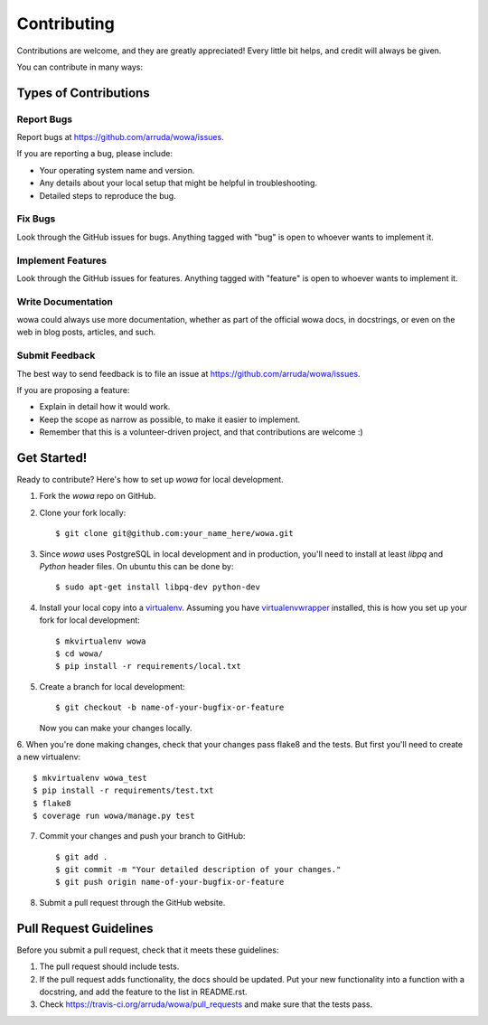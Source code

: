============
Contributing
============

Contributions are welcome, and they are greatly appreciated! Every
little bit helps, and credit will always be given.

You can contribute in many ways:

Types of Contributions
----------------------

Report Bugs
~~~~~~~~~~~

Report bugs at https://github.com/arruda/wowa/issues.

If you are reporting a bug, please include:

* Your operating system name and version.
* Any details about your local setup that might be helpful in troubleshooting.
* Detailed steps to reproduce the bug.

Fix Bugs
~~~~~~~~

Look through the GitHub issues for bugs. Anything tagged with "bug"
is open to whoever wants to implement it.

Implement Features
~~~~~~~~~~~~~~~~~~

Look through the GitHub issues for features. Anything tagged with "feature"
is open to whoever wants to implement it.

Write Documentation
~~~~~~~~~~~~~~~~~~~

wowa could always use more documentation, whether as part of the
official wowa docs, in docstrings, or even on the web in blog posts,
articles, and such.

Submit Feedback
~~~~~~~~~~~~~~~

The best way to send feedback is to file an issue at https://github.com/arruda/wowa/issues.

If you are proposing a feature:

* Explain in detail how it would work.
* Keep the scope as narrow as possible, to make it easier to implement.
* Remember that this is a volunteer-driven project, and that contributions
  are welcome :)

Get Started!
------------

Ready to contribute? Here's how to set up `wowa` for local development.

1. Fork the `wowa` repo on GitHub.
2. Clone your fork locally::

    $ git clone git@github.com:your_name_here/wowa.git

3. Since `wowa` uses PostgreSQL in local development and in production, you'll need to install at least `libpq` and `Python` header files. On ubuntu this can be done by::

    $ sudo apt-get install libpq-dev python-dev

4. Install your local copy into a `virtualenv <http://virtualenv.readthedocs.org/en/latest/>`_. Assuming you have `virtualenvwrapper <http://virtualenvwrapper.readthedocs.org/en/latest/>`_ installed, this is how you set up your fork for local development::

    $ mkvirtualenv wowa
    $ cd wowa/
    $ pip install -r requirements/local.txt

5. Create a branch for local development::

    $ git checkout -b name-of-your-bugfix-or-feature

   Now you can make your changes locally.

6. When you're done making changes, check that your changes pass flake8 and the tests.
But first you'll need to create a new virtualenv::

    $ mkvirtualenv wowa_test
    $ pip install -r requirements/test.txt
    $ flake8
    $ coverage run wowa/manage.py test


7. Commit your changes and push your branch to GitHub::

    $ git add .
    $ git commit -m "Your detailed description of your changes."
    $ git push origin name-of-your-bugfix-or-feature

8. Submit a pull request through the GitHub website.

Pull Request Guidelines
-----------------------

Before you submit a pull request, check that it meets these guidelines:

1. The pull request should include tests.
2. If the pull request adds functionality, the docs should be updated. Put
   your new functionality into a function with a docstring, and add the
   feature to the list in README.rst.
3. Check https://travis-ci.org/arruda/wowa/pull_requests and make sure that the tests pass.
